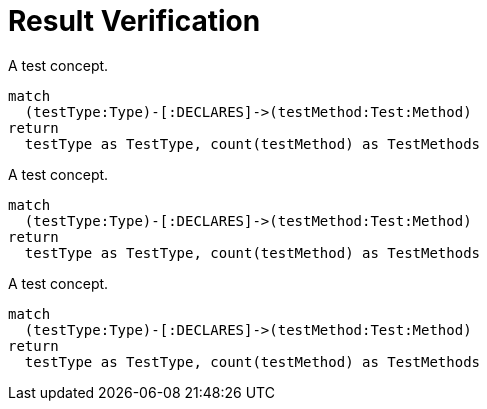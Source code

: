 = Result Verification

[[test:DefaultVerification]]
.A test concept.
[source,cypher,role=concept,primaryReportColumn=TestType]]
----
match
  (testType:Type)-[:DECLARES]->(testMethod:Test:Method)
return
  testType as TestType, count(testMethod) as TestMethods
----

[[test:AggregationVerification]]
.A test concept.
[source,cypher,role=concept,verify=aggregation,aggregationMin=1,aggregationMax=2,aggregationColumn="TestMethods",primaryReportColumn=TestType]]
----
match
  (testType:Type)-[:DECLARES]->(testMethod:Test:Method)
return
  testType as TestType, count(testMethod) as TestMethods
----

[[test:RowCountVerification]]
.A test concept.
[source,cypher,role=concept,verify=rowCount,rowCountMin=1,rowCountMax=2,primaryReportColumn=TestType]]
----
match
  (testType:Type)-[:DECLARES]->(testMethod:Test:Method)
return
  testType as TestType, count(testMethod) as TestMethods
----
